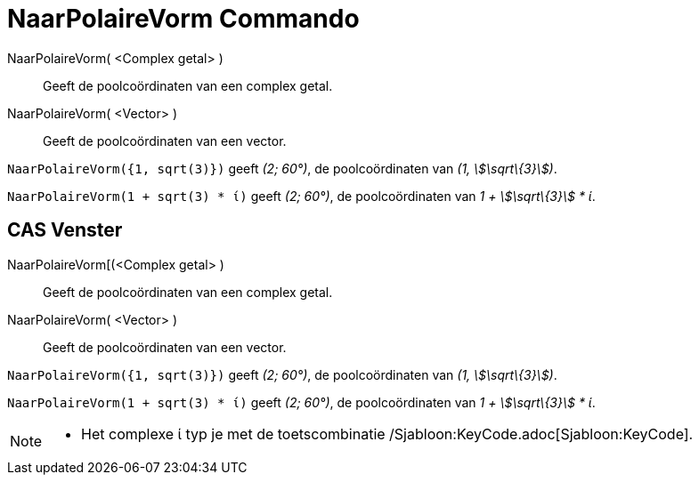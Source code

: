 = NaarPolaireVorm Commando
:page-en: commands/ToPolar_Command
ifdef::env-github[:imagesdir: /nl/modules/ROOT/assets/images]

NaarPolaireVorm( <Complex getal> )::
  Geeft de poolcoördinaten van een complex getal.
NaarPolaireVorm( <Vector> )::
  Geeft de poolcoördinaten van een vector.

[EXAMPLE]
====

`++NaarPolaireVorm({1, sqrt(3)})++` geeft _(2; 60°)_, de poolcoördinaten van _(1, stem:[\sqrt\{3}])_.

====

[EXAMPLE]
====

`++NaarPolaireVorm(1 + sqrt(3) * ί)++` geeft _(2; 60°)_, de poolcoördinaten van _1 + stem:[\sqrt\{3}] * ί_.

====

== CAS Venster

NaarPolaireVorm[(<Complex getal> )::
  Geeft de poolcoördinaten van een complex getal.
NaarPolaireVorm( <Vector> )::
  Geeft de poolcoördinaten van een vector.

[EXAMPLE]
====

`++NaarPolaireVorm({1, sqrt(3)})++` geeft _(2; 60°)_, de poolcoördinaten van _(1, stem:[\sqrt\{3}])_.

====

[EXAMPLE]
====

`++NaarPolaireVorm(1 + sqrt(3) * ί)++` geeft _(2; 60°)_, de poolcoördinaten van _1 + stem:[\sqrt\{3}] * ί_.

====

[NOTE]
====

* Het complexe ί typ je met de toetscombinatie /Sjabloon:KeyCode.adoc[Sjabloon:KeyCode].

====
